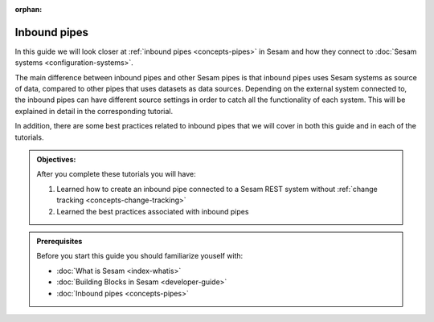 :orphan:

Inbound pipes
=============

In this guide we will look closer at :ref:`inbound pipes <concepts-pipes>` in Sesam and how they connect to :doc:`Sesam systems <configuration-systems>`. 

The main difference between inbound pipes and other Sesam pipes is that inbound pipes uses Sesam systems as source of data, compared to other pipes that uses datasets as data sources. Depending on the external system connected to, the inbound pipes can have different source settings in order to catch all the functionality of each system. This will be explained in detail in the corresponding tutorial. 

In addition, there are some best practices related to inbound pipes that we will cover in both this guide and in each of the tutorials.

.. admonition::  Objectives:
   
   After you complete these tutorials you will have:

   #. Learned how to create an inbound pipe connected to a Sesam REST system without :ref:`change tracking <concepts-change-tracking>`
   #. Learned the best practices associated with inbound pipes

.. admonition:: Prerequisites
    
    Before you start this guide you should familiarize youself with:

    - :doc:`What is Sesam <index-whatis>`
    - :doc:`Building Blocks in Sesam <developer-guide>`    
    - :doc:`Inbound pipes <concepts-pipes>`
